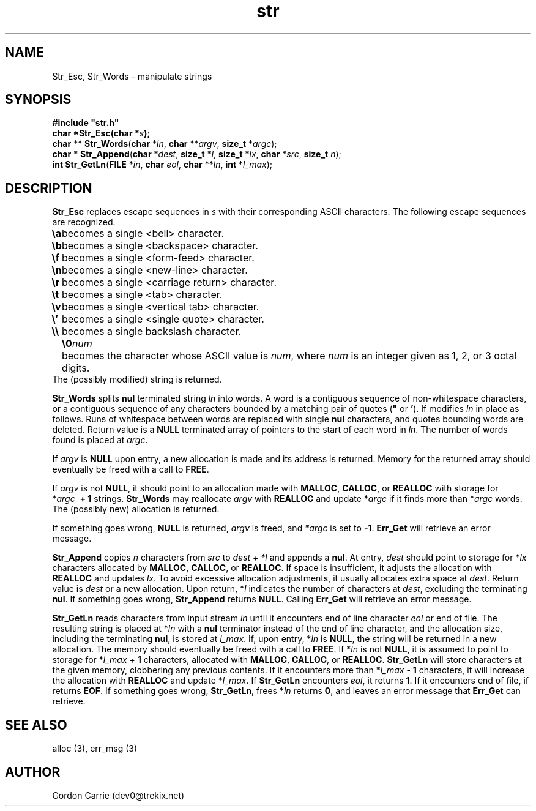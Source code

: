 .\" 
.\" Copyright (c) 2008 Gordon D. Carrie
.\" All rights reserved
.\" 
.\" Please address questions and feedback to dev0@trekix.net
.\" 
.\" $Revision: 1.15 $ $Date: 2010/01/04 22:14:47 $
.\"
.TH str 3 "String manipulation functions"
.SH NAME
Str_Esc, Str_Words \- manipulate strings
.SH SYNOPSIS
.nf
\fB#include "str.h"\fP
\fBchar *Str_Esc(char *\fP\fIs\fP\fB);\fP
\fBchar\fP ** \fBStr_Words\fP(\fBchar\fP *\fIln\fP, \fBchar\fP **\fIargv\fP, \fBsize_t\fP *\fIargc\fP);
\fBchar\fP * \fBStr_Append\fP(\fBchar\fP *\fIdest\fP, \fBsize_t\fP *\fIl\fP, \fBsize_t\fP *\fIlx\fP, \fBchar\fP *\fIsrc\fP, \fBsize_t\fP \fIn\fP);
\fBint\fP \fBStr_GetLn\fP(\fBFILE\fP *\fIin\fP, \fBchar\fP \fIeol\fP, \fBchar\fP **\fIln\fP, \fBint\fP *\fIl_max\fP);
.fi
.SH DESCRIPTION
\fBStr_Esc\fP replaces escape sequences in \fIs\fP with their corresponding ASCII
characters.
The following escape sequences are recognized.
.ta 8m
.br
\fB\\a\fP	becomes a single <bell> character.
.br
\fB\\b\fP	becomes a single <backspace> character.
.br
\fB\\f\fP	becomes a single <form-feed> character.
.br
\fB\\n\fP	becomes a single <new-line> character.
.br
\fB\\r\fP	becomes a single <carriage return> character.
.br
\fB\\t\fP	becomes a single <tab> character.
.br
\fB\\v\fP	becomes a single <vertical tab> character.
.br
\fB\\'\fP	becomes a single <single quote> character.
.br
\fB\\\\ \fP	becomes a single backslash character.
.br
.in +8m
.ti -8m
\fB\\0\fP\fInum\fP	becomes the character whose ASCII value is \fInum\fP, where \fInum\fP is an integer given as 1, 2, or 3 octal digits.
.in -8m
The (possibly modified) string is returned.

\fBStr_Words\fP splits \fBnul\fP terminated string \fIln\fP into words.
A word is a contiguous sequence of non-whitespace characters,
or a contiguous sequence of any characters bounded by a matching pair of quotes
(\fB"\fP or \fB'\fP).
If modifies \fIln\fP in place as follows.
Runs of whitespace between words are replaced with single \fBnul\fP characters,
and quotes bounding words are deleted.
Return value is a \fBNULL\fP terminated array of pointers to the start of each
word in \fIln\fP.
The number of words found is placed at \fIargc\fP. 

If \fIargv\fP is \fBNULL\fP upon entry, a new allocation is made and its address
is returned.  Memory for the returned array should eventually be freed with a call
to \fBFREE\fP.

If \fIargv\fP is not \fBNULL\fP, it should point to an allocation made with
\fBMALLOC\fP, \fBCALLOC\fP, or \fBREALLOC\fP with storage for
*\fIargc\fP\ \fB\ +\ 1\fP strings. \fBStr_Words\fP may reallocate \fIargv\fP
with \fBREALLOC\fP and update *\fIargc\fP if it finds more than *\fIargc\fP words.
The (possibly new) allocation is returned.

If something goes wrong, \fBNULL\fP is returned, \fIargv\fP is freed,
and \fI*argc\fP is set to \fB-1\fP.
\fBErr_Get\fP will retrieve an error message.

\fBStr_Append\fP copies \fIn\fP characters from \fIsrc\fP to \fIdest\ +\ *l\fP and
appends a \fBnul\fP.  At entry, \fIdest\fP should point to storage for *\fIlx\fP
characters allocated by \fBMALLOC\fP, \fBCALLOC\fP, or \fBREALLOC\fP.  If space is
insufficient, it adjusts the allocation with \fBREALLOC\fP and updates \fIlx\fP.
To avoid excessive allocation adjustments, it usually allocates extra space at
\fIdest\fP.
Return value is \fIdest\fP or a new allocation.  Upon return, *\fIl\fP indicates
the number of characters at \fIdest\fP, excluding the terminating \fBnul\fP.  If
something goes wrong, \fBStr_Append\fP returns \fBNULL\fP.  Calling \fBErr_Get\fP
will retrieve an error message.

\fBStr_GetLn\fP reads characters from input stream \fIin\fP until it encounters
end of line character \fIeol\fP or end of file.  The resulting string is placed
at *\fIln\fP with a \fBnul\fP terminator instead of the end of line character, and
the allocation size, including the terminating \fBnul\fP, is stored at \fIl_max\fP.
If, upon entry, *\fIln\fP is \fBNULL\fP, the string will be returned in a new
allocation.  The memory should eventually be freed with a call to \fBFREE\fP.
If *\fIln\fP is not \fBNULL\fP, it is assumed to point to storage for
*\fIl_max\fP\ +\ \fB1\fP characters, allocated with \fBMALLOC\fP, \fBCALLOC\fP,
or \fBREALLOC\fP.  \fBStr_GetLn\fP will store characters at the given memory,
clobbering any previous contents.  If it encounters more than
*\fIl_max\fP\ -\ \fB1\fP characters, it will increase the allocation with
\fBREALLOC\fP and update *\fIl_max\fP.  If \fBStr_GetLn\fP encounters \fIeol\fP,
it returns \fB1\fP.  If it encounters end of file, if returns \fBEOF\fP.
If something goes wrong, \fBStr_GetLn\fP, frees *\fIln\fP returns \fB0\fP, and
leaves an error message that \fBErr_Get\fP can retrieve.
.SH SEE ALSO
alloc (3), err_msg (3)
.SH AUTHOR
Gordon Carrie (dev0@trekix.net)
